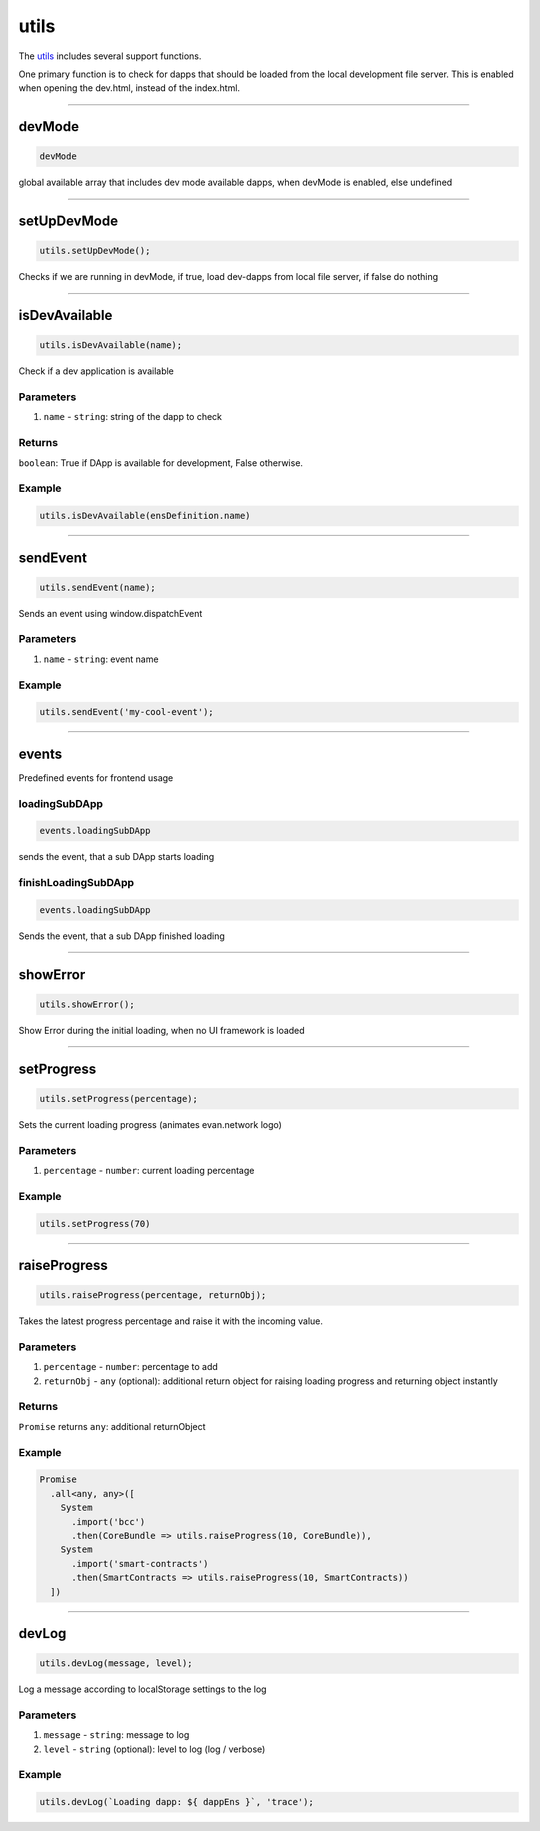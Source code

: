 =====
utils
=====

The `utils <https://github.com/evannetwork/dapp-browser/blob/develop/src/app/utils.ts>`_ includes several support functions.

One primary function is to check for dapps that should be loaded from the local development file server. This is enabled when opening the dev.html, instead of the index.html.


--------------------------------------------------------------------------------

.. _db_utils_devMode:

devMode
================================================================================

.. code-block:: typescript

  devMode

global available array that includes dev mode available dapps, when devMode is enabled, else undefined

--------------------------------------------------------------------------------
 
.. _db_utils_setUpDevMode:
 
setUpDevMode
================================================================================

.. code-block:: typescript

 utils.setUpDevMode();

Checks if we are running in devMode, if true, load dev-dapps from local file server, if false do nothing
 



--------------------------------------------------------------------------------

.. _db_utils_isDevAvailable:

isDevAvailable
================================================================================

.. code-block:: typescript

  utils.isDevAvailable(name);

Check if a dev application is available

----------
Parameters
----------

#. ``name`` - ``string``: string of the dapp to check

-------
Returns
-------

``boolean``: True if DApp is available for development, False otherwise.

-------
Example
-------

.. code-block:: typescript

  utils.isDevAvailable(ensDefinition.name)




--------------------------------------------------------------------------------

.. _db_utils_sendEvent:

sendEvent
================================================================================

.. code-block:: typescript

  utils.sendEvent(name);

Sends an event using window.dispatchEvent

----------
Parameters
----------

#. ``name`` - ``string``: event name

-------
Example
-------

.. code-block:: typescript

  utils.sendEvent('my-cool-event');




--------------------------------------------------------------------------------

.. _db_utils_events:

events
================================================================================

Predefined events for frontend usage

--------------
loadingSubDApp
--------------

.. code-block:: typescript

  events.loadingSubDApp

sends the event, that a sub DApp starts loading


--------------------
finishLoadingSubDApp
--------------------

.. code-block:: typescript

  events.loadingSubDApp

Sends the event, that a sub DApp finished loading




--------------------------------------------------------------------------------

.. _db_utils_showError:

showError
================================================================================

.. code-block:: typescript

  utils.showError();

Show Error during the initial loading, when no UI framework is loaded




--------------------------------------------------------------------------------

.. _db_utils_setProgress:

setProgress
================================================================================

.. code-block:: typescript

  utils.setProgress(percentage);

Sets the current loading progress (animates evan.network logo)

----------
Parameters
----------

#. ``percentage`` - ``number``: current loading percentage


-------
Example
-------

.. code-block:: typescript

  utils.setProgress(70)




--------------------------------------------------------------------------------

.. _db_utils_raiseProgress:

raiseProgress
================================================================================

.. code-block:: typescript

  utils.raiseProgress(percentage, returnObj);

Takes the latest progress percentage and raise it with the incoming value.

----------
Parameters
----------

#. ``percentage`` - ``number``: percentage to add
#. ``returnObj`` - ``any`` (optional): additional return object for raising loading progress and returning object instantly

-------
Returns
-------

``Promise`` returns ``any``: additional returnObject

-------
Example
-------

.. code-block:: typescript

  Promise
    .all<any, any>([
      System
        .import('bcc')
        .then(CoreBundle => utils.raiseProgress(10, CoreBundle)),
      System
        .import('smart-contracts')
        .then(SmartContracts => utils.raiseProgress(10, SmartContracts))
    ])




--------------------------------------------------------------------------------

.. _db_utils_devLog:

devLog
================================================================================

.. code-block:: typescript

  utils.devLog(message, level);

Log a message according to localStorage settings to the log

----------
Parameters
----------

#. ``message`` - ``string``: message to log
#. ``level`` - ``string`` (optional): level to log (log / verbose)


-------
Example
-------

.. code-block:: typescript

  utils.devLog(`Loading dapp: ${ dappEns }`, 'trace');